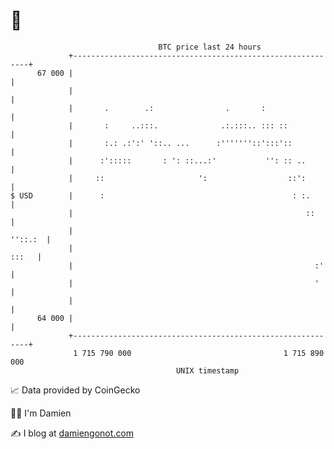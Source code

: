 * 👋

#+begin_example
                                    BTC price last 24 hours                    
                +------------------------------------------------------------+ 
         67 000 |                                                            | 
                |                                                            | 
                |       .        .:                .       :                 | 
                |       :     ..:::.              .:.:::.. ::: ::            | 
                |       :.: .:':' '::.. ...      :'''''''::':::'::           | 
                |      :':::::       : ': ::...:'           '': :: ..        | 
                |     ::                     ':                  ::':        | 
   $ USD        |      :                                          : :.       | 
                |                                                    ::      | 
                |                                                    ''::.:  | 
                |                                                      :::   | 
                |                                                      :'    | 
                |                                                      '     | 
                |                                                            | 
         64 000 |                                                            | 
                +------------------------------------------------------------+ 
                 1 715 790 000                                  1 715 890 000  
                                        UNIX timestamp                         
#+end_example
📈 Data provided by CoinGecko

🧑‍💻 I'm Damien

✍️ I blog at [[https://www.damiengonot.com][damiengonot.com]]

